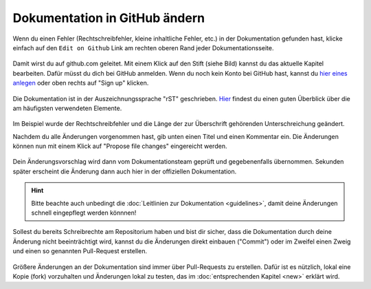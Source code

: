 .. _edit-on-github-label:

Dokumentation in GitHub ändern
------------------------------

Wenn du einen Fehler (Rechtschreibfehler, kleine inhaltliche Fehler, etc.) in der Dokumentation gefunden hast, klicke einfach auf den ``Edit on Github`` Link am rechten oberen Rand jeder Dokumentationsseite.

.. figure:: media/01_edit-on-github_button.png
   :align: center
   :alt: Edit on Github

Damit wirst du auf github.com geleitet. Mit einem Klick auf den Stift
(siehe Bild) kannst du das aktuelle Kapitel bearbeiten. Dafür müsst
du dich bei GitHub anmelden. Wenn du noch kein Konto bei GitHub
hast, kannst du `hier eines anlegen <https://github.com/join>`_
oder oben rechts auf "Sign up" klicken.

.. figure:: media/02_edit-on-github_open-a-chapter.png
   :align: center
   :alt: Edit not signed in

Die Dokumentation ist in der Auszeichnungssprache "rST" geschrieben. `Hier <http://docutils.sourceforge.net/docs/user/rst/quickref.html>`_ findest du einen guten Überblick über die am häufigsten verwendeten Elemente.

.. figure:: media/03_edit-on-github_edit-signed-in.png
   :align: center
   :alt: Edit signed in

Im Beispiel wurde der Rechtschreibfehler und die Länge der zur Überschrift gehörenden Unterschreichung geändert.

Nachdem du alle Änderungen vorgenommen hast, gib unten einen Titel und einen Kommentar ein. Die Änderungen können nun mit einem Klick auf "Propose file changes" eingereicht werden.

.. figure:: media/04_edit-on-github_propose-changes.png
   :align: center
   :alt: propose changes

Dein Änderungsvorschlag wird dann vom Dokumentationsteam geprüft und gegebenenfalls übernommen. Sekunden später erscheint die Änderung dann auch hier in der offiziellen Dokumentation.

.. hint:: 

   Bitte beachte auch unbedingt die :doc:`Leitlinien zur Dokumentation <guidelines>`, damit deine Änderungen schnell eingepflegt werden könnnen!

Sollest du bereits Schreibrechte am Repositorium haben und bist dir sicher, dass die Dokumentation durch deine Änderung nicht beeinträchtigt wird, kannst du die Änderungen direkt einbauen ("Commit") oder im Zweifel einen Zweig und einen so genannten Pull-Request erstellen.

.. figure:: media/05_edit-on-github_commit-changes.png
   :align: center
   :alt: commit changes directly

Größere Änderungen an der Dokumentation sind immer über Pull-Requests zu erstellen. Dafür ist es nützlich, lokal eine Kopie (fork) vorzuhalten und Änderungen lokal zu testen, das im 
:doc:`entsprechenden Kapitel <new>` erklärt wird.
